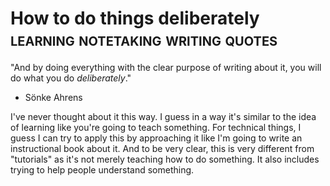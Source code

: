 * How to do things deliberately                             :learning:notetaking:writing:quotes:
"And by doing everything with the clear purpose of writing about it, you
will do what you do /deliberately/." 
- Sönke Ahrens

I've never thought about it this way. I guess in a way it's similar to
the idea of learning like you're going to teach something.
For technical things, I guess I can try to apply this by approaching it
like I'm going to write an instructional book about it.
And to be very clear, this is very different from "tutorials" as it's
not merely teaching how to do something.
It also includes trying to help people understand something. 
